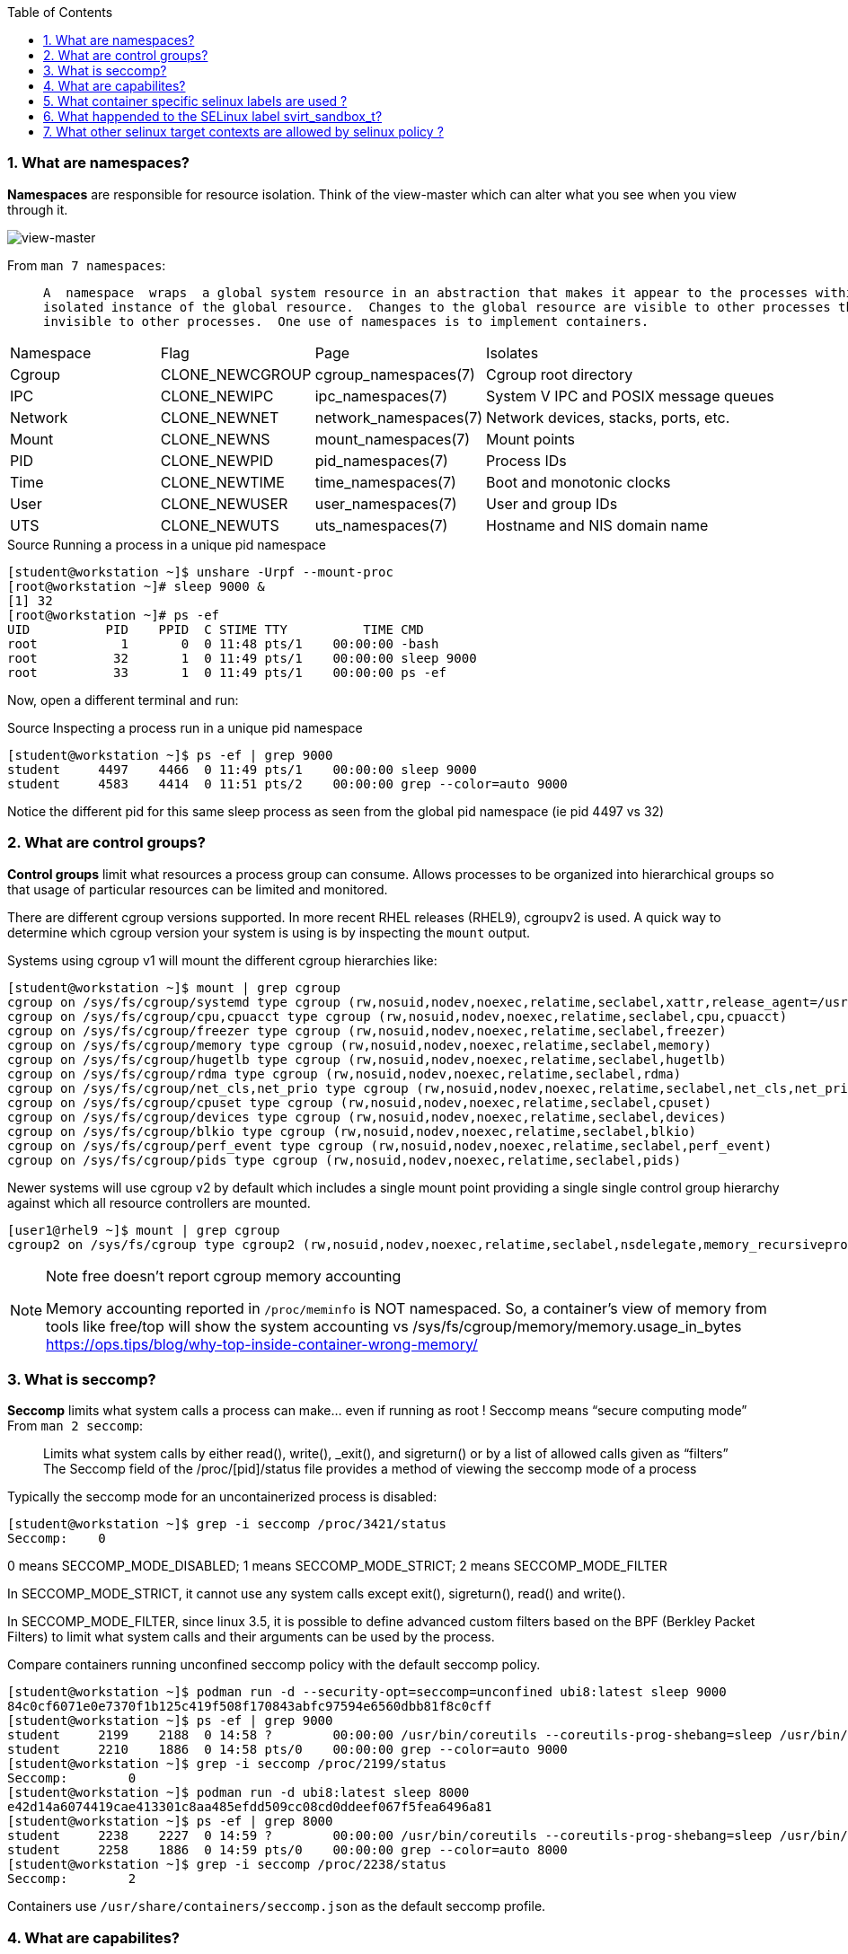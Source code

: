 :pygments-style: tango
:source-highlighter: pygments
:toc:
:toclevels: 7
:sectnums:
:sectnumlevels: 6
:numbered:
:chapter-label:
:icons: font
ifndef::env-github[:icons: font]
ifdef::env-github[]
:status:
:outfilesuffix: .adoc
:caution-caption: :fire:
:important-caption: :exclamation:
:note-caption: :paperclip:
:tip-caption: :bulb:
:warning-caption: :warning:
endif::[]
:imagesdir: ./images/


=== What are namespaces?

*Namespaces* are responsible for resource isolation. Think of the view-master which can alter what you see when you view through it.

image::view-master.png[view-master]

From `man 7 namespaces`:

[quote]
____

       A  namespace  wraps  a global system resource in an abstraction that makes it appear to the processes within the namespace that they have their own
       isolated instance of the global resource.  Changes to the global resource are visible to other processes that are members of the namespace, but are
       invisible to other processes.  One use of namespaces is to implement containers.
____


[cols="2,2,2,4"]
|===
|Namespace | Flag | Page | Isolates
|Cgroup | CLONE_NEWCGROUP | cgroup_namespaces(7) | Cgroup root directory
|IPC | CLONE_NEWIPC | ipc_namespaces(7) | System V IPC and POSIX message queues
|Network | CLONE_NEWNET | network_namespaces(7) | Network devices, stacks, ports, etc.
|Mount | CLONE_NEWNS | mount_namespaces(7) | Mount points
|PID | CLONE_NEWPID | pid_namespaces(7) | Process IDs
|Time | CLONE_NEWTIME | time_namespaces(7) | Boot and monotonic clocks
|User | CLONE_NEWUSER | user_namespaces(7) | User and group IDs
|UTS | CLONE_NEWUTS | uts_namespaces(7) | Hostname and NIS domain name
|===

.Source Running a process in a unique pid namespace
[source,bash]
----
[student@workstation ~]$ unshare -Urpf --mount-proc
[root@workstation ~]# sleep 9000 &
[1] 32
[root@workstation ~]# ps -ef
UID          PID    PPID  C STIME TTY          TIME CMD
root           1       0  0 11:48 pts/1    00:00:00 -bash
root          32       1  0 11:49 pts/1    00:00:00 sleep 9000
root          33       1  0 11:49 pts/1    00:00:00 ps -ef
----

Now, open a different terminal and run:

.Source Inspecting a process run in a unique pid namespace
[source,bash]
----
[student@workstation ~]$ ps -ef | grep 9000
student     4497    4466  0 11:49 pts/1    00:00:00 sleep 9000
student     4583    4414  0 11:51 pts/2    00:00:00 grep --color=auto 9000
----

Notice the different pid for this same sleep process as seen from the global pid namespace (ie pid 4497 vs 32)


=== What are control groups?

*Control groups* limit what resources a process group can consume.  Allows processes to be organized into hierarchical groups so that usage of particular resources can be limited and monitored.

There are different cgroup versions supported.  In more recent RHEL releases (RHEL9), cgroupv2 is used.  A quick way to determine which cgroup version your system is using is by inspecting the `mount` output.

Systems using cgroup v1 will mount the different cgroup hierarchies like:

[source,bash]
----
[student@workstation ~]$ mount | grep cgroup
cgroup on /sys/fs/cgroup/systemd type cgroup (rw,nosuid,nodev,noexec,relatime,seclabel,xattr,release_agent=/usr/lib/systemd/systemd-cgroups-agent,name=systemd)
cgroup on /sys/fs/cgroup/cpu,cpuacct type cgroup (rw,nosuid,nodev,noexec,relatime,seclabel,cpu,cpuacct)
cgroup on /sys/fs/cgroup/freezer type cgroup (rw,nosuid,nodev,noexec,relatime,seclabel,freezer)
cgroup on /sys/fs/cgroup/memory type cgroup (rw,nosuid,nodev,noexec,relatime,seclabel,memory)
cgroup on /sys/fs/cgroup/hugetlb type cgroup (rw,nosuid,nodev,noexec,relatime,seclabel,hugetlb)
cgroup on /sys/fs/cgroup/rdma type cgroup (rw,nosuid,nodev,noexec,relatime,seclabel,rdma)
cgroup on /sys/fs/cgroup/net_cls,net_prio type cgroup (rw,nosuid,nodev,noexec,relatime,seclabel,net_cls,net_prio)
cgroup on /sys/fs/cgroup/cpuset type cgroup (rw,nosuid,nodev,noexec,relatime,seclabel,cpuset)
cgroup on /sys/fs/cgroup/devices type cgroup (rw,nosuid,nodev,noexec,relatime,seclabel,devices)
cgroup on /sys/fs/cgroup/blkio type cgroup (rw,nosuid,nodev,noexec,relatime,seclabel,blkio)
cgroup on /sys/fs/cgroup/perf_event type cgroup (rw,nosuid,nodev,noexec,relatime,seclabel,perf_event)
cgroup on /sys/fs/cgroup/pids type cgroup (rw,nosuid,nodev,noexec,relatime,seclabel,pids)
----

Newer systems will use cgroup v2 by default which includes a single mount point providing a single single control group hierarchy against which all resource controllers are mounted.

[source,bash]
----
[user1@rhel9 ~]$ mount | grep cgroup
cgroup2 on /sys/fs/cgroup type cgroup2 (rw,nosuid,nodev,noexec,relatime,seclabel,nsdelegate,memory_recursiveprot)
----


.Note free doesn't report cgroup memory accounting
[NOTE]
======
Memory accounting reported in `/proc/meminfo` is NOT namespaced.  So, a container’s view of memory from tools like free/top will show the system accounting vs /sys/fs/cgroup/memory/memory.usage_in_bytes
https://ops.tips/blog/why-top-inside-container-wrong-memory/
======


=== What is seccomp?

*Seccomp* limits what system calls a process can make… even if running as root !  Seccomp means “secure computing mode”
From `man 2 seccomp`:
[quote]
____
Limits what system calls by either  read(), write(), _exit(), and sigreturn() or by a list of allowed calls given as “filters”
The Seccomp field of the /proc/[pid]/status file provides a method of viewing the seccomp mode of a process
____

Typically the seccomp mode for an uncontainerized process is disabled:

[source,bash]
----
[student@workstation ~]$ grep -i seccomp /proc/3421/status
Seccomp:    0
----

0 means SECCOMP_MODE_DISABLED; 1 means SECCOMP_MODE_STRICT; 2 means SECCOMP_MODE_FILTER

In SECCOMP_MODE_STRICT, it cannot use any system calls except exit(), sigreturn(), read() and write().

In SECCOMP_MODE_FILTER, since linux 3.5, it is possible to define advanced custom filters based on the BPF (Berkley Packet Filters) to limit what system calls and their arguments can be used by the process.

Compare containers running unconfined seccomp policy with the default seccomp policy.

[source,bash]
----
[student@workstation ~]$ podman run -d --security-opt=seccomp=unconfined ubi8:latest sleep 9000
84c0cf6071e0e7370f1b125c419f508f170843abfc97594e6560dbb81f8c0cff
[student@workstation ~]$ ps -ef | grep 9000
student     2199    2188  0 14:58 ?        00:00:00 /usr/bin/coreutils --coreutils-prog-shebang=sleep /usr/bin/sleep 9000
student     2210    1886  0 14:58 pts/0    00:00:00 grep --color=auto 9000
[student@workstation ~]$ grep -i seccomp /proc/2199/status
Seccomp:	0
[student@workstation ~]$ podman run -d ubi8:latest sleep 8000
e42d14a6074419cae413301c8aa485efdd509cc08cd0ddeef067f5fea6496a81
[student@workstation ~]$ ps -ef | grep 8000
student     2238    2227  0 14:59 ?        00:00:00 /usr/bin/coreutils --coreutils-prog-shebang=sleep /usr/bin/sleep 8000
student     2258    1886  0 14:59 pts/0    00:00:00 grep --color=auto 8000
[student@workstation ~]$ grep -i seccomp /proc/2238/status
Seccomp:	2
----

Containers use `/usr/share/containers/seccomp.json` as the default seccomp profile.

=== What are capabilites?

From `man 7 capabilities`

*Capabilities* allow a process to become privileged bypassing normal permssion checks.

[quote]
____
Privileged processes bypass all kernel permission checks… Linux divides the privileges traditionally associated with superuser into distinct units, known as capabilities, which can be independently enabled and disabled.  Capabilities are a per-thread attribute.
____

A list and description for the various capabilities is found in `man 7 capabilities`.
It's possible to set and list the capabilities available to a process (Bounding Capabilties) as well as those being used by the process (Effective Capabilities).  Consider those on this uncontainerized sshd process:


[source,bash]
----
[student@workstation ~]$ ps -ef | grep sshd
root        1049       1  0 08:11 ?        00:00:00 /usr/sbin/sshd -D
[student@workstation ~]$ grep Cap /proc/1049/status
CapInh:    0000000000000000
CapPrm:    000001ffffffffff
CapEff:    000001ffffffffff
CapBnd:    000001ffffffffff
CapAmb:    0000000000000000
[student@workstation ~]$ capsh --decode=000001ffffffffff
0x000001ffffffffff=cap_chown,cap_dac_override,cap_dac_read_search,cap_fowner,cap_fsetid,cap_kill,cap_setgid,cap_setuid,cap_setpcap,cap_linux_immutable,cap_net_bind_service,cap_net_broadcast,cap_net_admin,cap_net_raw,cap_ipc_lock,cap_ipc_owner,cap_sys_module,cap_sys_rawio,cap_sys_chroot,cap_sys_ptrace,cap_sys_pacct,cap_sys_admin,cap_sys_boot,cap_sys_nice,cap_sys_resource,cap_sys_time,cap_sys_tty_config,cap_mknod,cap_lease,cap_audit_write,cap_audit_control,cap_setfcap,cap_mac_override,cap_mac_admin,cap_syslog,cap_wake_alarm,cap_block_suspend,cap_audit_read,cap_perfmon,cap_bpf,cap_checkpoint_restore
----

* CapPrm = Permitted Capabilities
* CapBnd = Bounding Capabilities
* CapEff = Effective Capabilities

Capabilities can also be assigned to a file binary (getcap, setcap):

[source,bash]
----
[student@workstation sbin]$ getcap /sbin/arping
/sbin/arping cap_net_raw=p
----

* e: Effective.  This means the capability is “activated”.
* p: Permitted. This means the capability can be used/is allowed.
* i: Inherited. The capability is kept by child/subprocesses upon execve() for example

=== What container specific selinux labels are used ?

*SELinux* policy protects files and other processes on a system using a labeling system.  It possible to view the labels on a process by running `ps -eZ`.
The default labels used for containerized processes and files is defined in `/usr/share/containers/selinux/contexts`:

[source,bash]
----
[student@workstation ~]$ cat /usr/share/containers/selinux/contexts
process = "system_u:system_r:container_t:s0"
file = "system_u:object_r:container_file_t:s0"
ro_file="system_u:object_r:container_ro_file_t:s0"
kvm_process = "system_u:system_r:container_kvm_t:s0"
init_process = "system_u:system_r:container_init_t:s0"
engine_process = "system_u:system_r:container_engine_t:s0"
----


=== What happended to the SELinux label svirt_sandbox_t?

This legacy label is still valid to use for containerized file access, but it is now an SELinux _alias_.

[source,bash]
----
[root@workstation ~]# mkdir /testdir
[root@workstation ~]# chcon -t svirt_sandbox_file_t /testdir
[root@workstation ~]# podman run -it -v /testdir:/data rhel7 /bin/bash
[root@a8b47cb39617 /]# touch /data/test1
----

To determine the aliases used for with the container_file_t label use the `seinfo` command from the `setools-console` package:

[source,bash]
----

[student@workstation ~]$ rpm -q selinux-policy
selinux-policy-3.14.3-95.el8.noarch
[student@workstation ~]$ sudo yum install setools-console -y
[student@workstation ~]$ seinfo -t container_file_t -x
Types: 1
   type container_file_t alias { svirt_sandbox_file_t svirt_lxc_file_t }, SNIP

----


=== What other selinux target contexts are allowed by selinux policy ?

SELinux policy does allow a process with scontext of `container_t` to access a tcontext of `container_file_t`.  There are a number of other target contexts allowed as well.

To get a list of those install the selinux-policy-doc package and consult the `container_selinux` man page:

[source,bash]
----
[student@workstation ~]$ sudo yum install selinux-policy-doc -y
[student@workstation ~]$ man container_selinux
MANAGED FILES
       The SELinux process type container_t can manage files labeled with the following file types.

cephfs_t
cifs_t
container_file_t
fusefs_t
hugetlbfs_t
nfs_t
onload_fs_t
----
